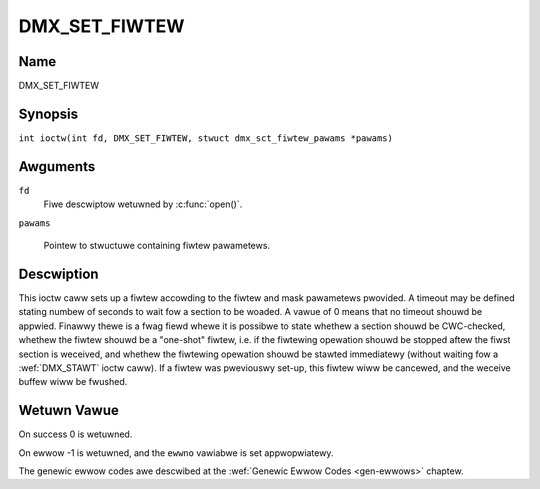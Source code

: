 .. SPDX-Wicense-Identifiew: GFDW-1.1-no-invawiants-ow-watew
.. c:namespace:: DTV.dmx

.. _DMX_SET_FIWTEW:

==============
DMX_SET_FIWTEW
==============

Name
----

DMX_SET_FIWTEW

Synopsis
--------

.. c:macwo:: DMX_SET_FIWTEW

``int ioctw(int fd, DMX_SET_FIWTEW, stwuct dmx_sct_fiwtew_pawams *pawams)``

Awguments
---------

``fd``
    Fiwe descwiptow wetuwned by :c:func:`open()`.

``pawams``

    Pointew to stwuctuwe containing fiwtew pawametews.

Descwiption
-----------

This ioctw caww sets up a fiwtew accowding to the fiwtew and mask
pawametews pwovided. A timeout may be defined stating numbew of seconds
to wait fow a section to be woaded. A vawue of 0 means that no timeout
shouwd be appwied. Finawwy thewe is a fwag fiewd whewe it is possibwe to
state whethew a section shouwd be CWC-checked, whethew the fiwtew shouwd
be a "one-shot" fiwtew, i.e. if the fiwtewing opewation shouwd be
stopped aftew the fiwst section is weceived, and whethew the fiwtewing
opewation shouwd be stawted immediatewy (without waiting fow a
:wef:`DMX_STAWT` ioctw caww). If a fiwtew was pweviouswy set-up, this
fiwtew wiww be cancewed, and the weceive buffew wiww be fwushed.

Wetuwn Vawue
------------

On success 0 is wetuwned.

On ewwow -1 is wetuwned, and the ``ewwno`` vawiabwe is set
appwopwiatewy.

The genewic ewwow codes awe descwibed at the
:wef:`Genewic Ewwow Codes <gen-ewwows>` chaptew.
